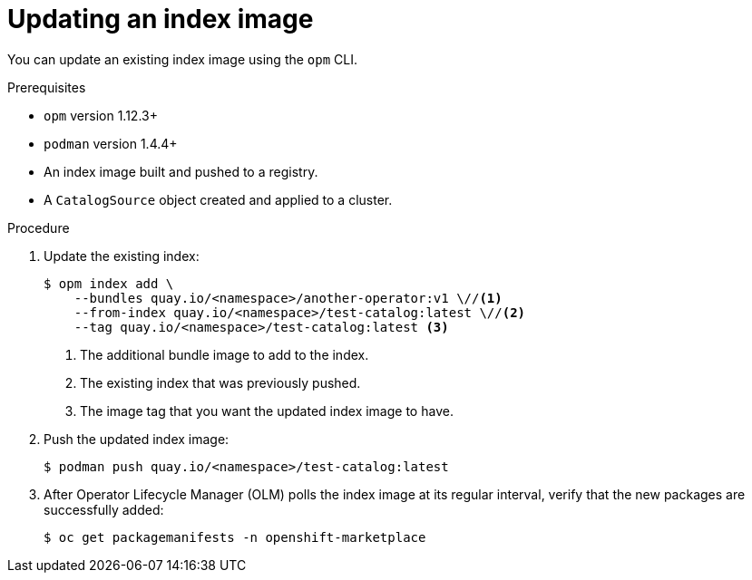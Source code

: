 // Module included in the following assemblies:
//
// * operators/olm-managing-custom-catalogs.adoc

[id="olm-updating-index-image_{context}"]
= Updating an index image

You can update an existing index image using the `opm` CLI.

.Prerequisites

* `opm` version 1.12.3+
* `podman` version 1.4.4+
* An index image built and pushed to a registry.
* A `CatalogSource` object created and applied to a cluster.

.Procedure

. Update the existing index:
+
[source,terminal]
----
$ opm index add \
    --bundles quay.io/<namespace>/another-operator:v1 \//<1>
    --from-index quay.io/<namespace>/test-catalog:latest \//<2>
    --tag quay.io/<namespace>/test-catalog:latest <3>
----
<1> The additional bundle image to add to the index.
<2> The existing index that was previously pushed.
<3> The image tag that you want the updated index image to have.

. Push the updated index image:
+
[source,terminal]
----
$ podman push quay.io/<namespace>/test-catalog:latest
----

. After Operator Lifecycle Manager (OLM) polls the index image at its regular interval, verify that the new packages are successfully added:
+
[source,terminal]
----
$ oc get packagemanifests -n openshift-marketplace
----
